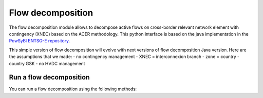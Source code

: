 Flow decomposition
==================

.. module:: pypowsybl.flowdecomposition

The flow decomposition module allows to decompose active flows on cross-border relevant network element with contingency (XNEC) based on the ACER methodology.
This python interface is based on the java implementation in the `PowSyBl ENTSO-E repository <https://github.com/powsybl/powsybl-entsoe>`_.

This simple version of flow decomposition will evolve with next versions of flow decomposition Java version.
Here are the assumptions that we made:
- no contingency management
- XNEC = interconnexion branch
- zone = country
- country GSK
- no HVDC management

Run a flow decomposition
------------------------

You can run a flow decomposition using the following methods:

.. autosummary::
   :nosignatures:
   :toctree: api/

    run
